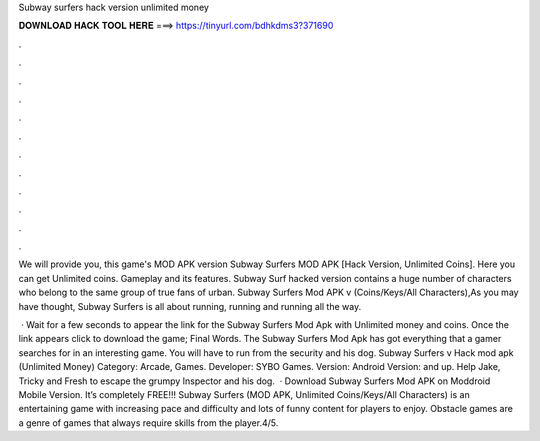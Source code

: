 Subway surfers hack version unlimited money



𝐃𝐎𝐖𝐍𝐋𝐎𝐀𝐃 𝐇𝐀𝐂𝐊 𝐓𝐎𝐎𝐋 𝐇𝐄𝐑𝐄 ===> https://tinyurl.com/bdhkdms3?371690



.



.



.



.



.



.



.



.



.



.



.



.

We will provide you, this game's MOD APK version Subway Surfers MOD APK [Hack Version, Unlimited Coins]. Here you can get Unlimited coins. Gameplay and its features. Subway Surf hacked version contains a huge number of characters who belong to the same group of true fans of urban. Subway Surfers Mod APK v (Coins/Keys/All Characters),As you may have thought, Subway Surfers is all about running, running and running all the way.

 · Wait for a few seconds to appear the link for the Subway Surfers Mod Apk with Unlimited money and coins. Once the link appears click to download the game; Final Words. The Subway Surfers Mod Apk has got everything that a gamer searches for in an interesting game. You will have to run from the security and his dog. Subway Surfers v Hack mod apk (Unlimited Money) Category: Arcade, Games. Developer: SYBO Games. Version: Android Version: and up. Help Jake, Tricky and Fresh to escape the grumpy Inspector and his dog.  · Download Subway Surfers Mod APK on Moddroid Mobile Version. It’s completely FREE!!! Subway Surfers (MOD APK, Unlimited Coins/Keys/All Characters) is an entertaining game with increasing pace and difficulty and lots of funny content for players to enjoy. Obstacle games are a genre of games that always require skills from the player.4/5.
